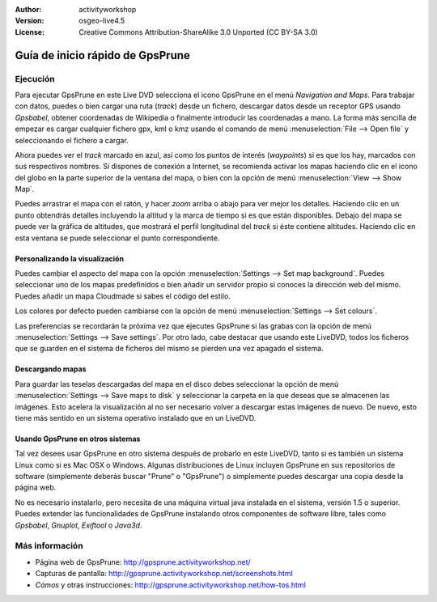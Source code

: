 :Author: activityworkshop
:Version: osgeo-live4.5
:License: Creative Commons Attribution-ShareAlike 3.0 Unported  (CC BY-SA 3.0)

.. image:: ../../images/project_logos/logo-prune.png
  :alt: project logo
  :align: right
  :target: http://gpsprune.activityworkshop.net/

********************************************************************************
Guía de inicio rápido de GpsPrune
********************************************************************************

Ejecución
================================================================================

Para ejecutar GpsPrune en este Live DVD selecciona el icono GpsPrune en el menú *Navigation and Maps*.
Para trabajar con datos, puedes o bien cargar una ruta (*track*) desde un fichero, descargar datos desde un receptor GPS usando *Gpsbabel*, obtener coordenadas de Wikipedia o finalmente introducir las coordenadas a mano.  La forma más sencilla de empezar es cargar cualquier fichero gpx, kml o kmz usando el comando de menú :menuselection:`File --> Open file` y seleccionando el fichero a cargar.

Ahora puedes ver el *track* marcado en azul, así como los puntos de interés (*waypoints*) si es que los hay, marcados con sus respectivos nombres.
Si dispones de conexión a Internet, se recomienda activar los mapas haciendo clic en el icono del globo en la parte superior de la ventana del mapa, o bien con la opción de menú :menuselection:`View --> Show Map`.

Puedes arrastrar el mapa con el ratón, y hacer *zoom* arriba o abajo para ver mejor los detalles.
Haciendo clic en un punto obtendrás detalles incluyendo la altitud y la marca de tiempo si es que están disponibles.
Debajo del mapa se puede ver la gráfica de altitudes, que mostrará el perfil longitudinal del *track* si éste contiene altitudes.  Haciendo clic en esta ventana se puede seleccionar el punto correspondiente.

Personalizando la visualización
~~~~~~~~~~~~~~~~~~~~~~~~~~~~~~~~~~~~~~~~~~~~~~~~~~~~~~~~~~~~~~~~~~~~~~~~~~~~~~~~
Puedes cambiar el aspecto del mapa con la opción :menuselection:`Settings --> Set map background`.
Puedes seleccionar uno de los mapas predefinidos o bien añadir un servidor propio si conoces la dirección web del mismo.  Puedes añadir un mapa Cloudmade si sabes el código del estilo.

Los colores por defecto pueden cambiarse con la opción de menú :menuselection:`Settings --> Set colours`.

Las preferencias se recordarán la próxima vez que ejecutes GpsPrune si las grabas con la opción de menú :menuselection:`Settings --> Save settings`.  Por otro lado, cabe destacar que usando este LiveDVD, todos los ficheros que se guarden en el sistema de ficheros del mismo se pierden una vez apagado el sistema.

Descargando mapas
~~~~~~~~~~~~~~~~~~~~~~~~~~~~~~~~~~~~~~~~~~~~~~~~~~~~~~~~~~~~~~~~~~~~~~~~~~~~~~~~
Para guardar las teselas descargadas del mapa en el disco debes seleccionar la opción de menú
:menuselection:`Settings --> Save maps to disk` y seleccionar la carpeta en la que deseas que se almacenen las imágenes.
Esto acelera la visualización al no ser necesario volver a descargar estas imágenes de nuevo.  De nuevo, esto tiene más sentido en un sistema operativo instalado que en un LiveDVD.

Usando GpsPrune en otros sistemas
~~~~~~~~~~~~~~~~~~~~~~~~~~~~~~~~~~~~~~~~~~~~~~~~~~~~~~~~~~~~~~~~~~~~~~~~~~~~~~~~
Tal vez desees usar GpsPrune en otro sistema después de probarlo en este LiveDVD, tanto si es también un sistema Linux como si es Mac OSX o Windows.  Algunas distribuciones de Linux incluyen GpsPrune en sus repositorios de software (simplemente deberás buscar "Prune" o "GpsPrune") o simplemente puedes descargar una copia desde la página web.

No es necesario instalarlo, pero necesita de una máquina virtual java instalada en el sistema, versión 1.5 o superior.  Puedes  extender las funcionalidades de GpsPrune instalando otros componentes de software libre, tales como *Gpsbabel*, *Gnuplot*, *Exiftool* o *Java3d*.

Más información
================================================================================

* Página web de GpsPrune: http://gpsprune.activityworkshop.net/
* Capturas de pantalla: http://gpsprune.activityworkshop.net/screenshots.html
* *Cómos* y otras instrucciones: http://gpsprune.activityworkshop.net/how-tos.html

